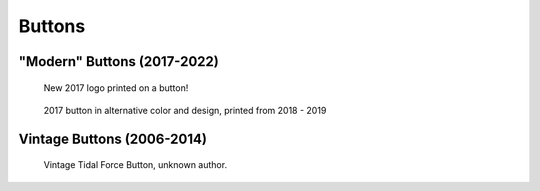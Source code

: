 Buttons
#######

"Modern" Buttons (2017-2022)
============================

.. figure:: ../../buttons/misc/2017_button.jpg
   :width: 80%
   :alt: New 2017 logo printed on a button!

   New 2017 logo printed on a button!

.. figure:: ../../buttons/misc/caleb_button.jpg
   :width: 80%
   :alt: 2017 button in alternative color and design

   2017 button in alternative color and design, printed from 2018 - 2019


Vintage Buttons (2006-2014)
===========================

.. figure:: ../../buttons/misc/vintage.jpg
   :width: 80%
   :alt: Vintage Tidal Force Button

   Vintage Tidal Force Button, unknown author.

